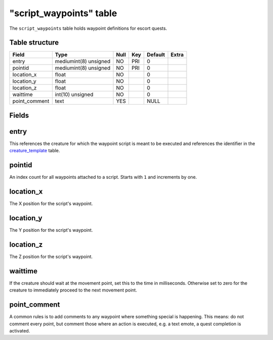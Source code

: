 .. _db-script-script-waypoint:

=========================
"script\_waypoints" table
=========================

The ``script_waypoints`` table holds waypoint definitions for escort
quests.

Table structure
---------------

+------------------+-------------------------+--------+-------+-----------+---------+
| Field            | Type                    | Null   | Key   | Default   | Extra   |
+==================+=========================+========+=======+===========+=========+
| entry            | mediumint(8) unsigned   | NO     | PRI   | 0         |         |
+------------------+-------------------------+--------+-------+-----------+---------+
| pointid          | mediumint(8) unsigned   | NO     | PRI   | 0         |         |
+------------------+-------------------------+--------+-------+-----------+---------+
| location\_x      | float                   | NO     |       | 0         |         |
+------------------+-------------------------+--------+-------+-----------+---------+
| location\_y      | float                   | NO     |       | 0         |         |
+------------------+-------------------------+--------+-------+-----------+---------+
| location\_z      | float                   | NO     |       | 0         |         |
+------------------+-------------------------+--------+-------+-----------+---------+
| waittime         | int(10) unsigned        | NO     |       | 0         |         |
+------------------+-------------------------+--------+-------+-----------+---------+
| point\_comment   | text                    | YES    |       | NULL      |         |
+------------------+-------------------------+--------+-------+-----------+---------+

Fields
------

entry
-----

This references the creature for which the waypoint script is meant to
be executed and references the identifier in the
`creature\_template <../world/creature_template>`__ table.

pointid
-------

An index count for all waypoints attached to a script. Starts with ``1``
and increments by one.

location\_x
-----------

The X position for the script's waypoint.

location\_y
-----------

The Y position for the script's waypoint.

location\_z
-----------

The Z position for the script's waypoint.

waittime
--------

If the creature should wait at the movement point, set this to the time
in milliseconds. Otherwise set to zero for the creature to immediately
proceed to the next movement point.

point\_comment
--------------

A common rules is to add comments to any waypoint where something
special is happening. This means: do not comment every point, but
comment those where an action is executed, e.g. a text emote, a quest
completion is activated.
